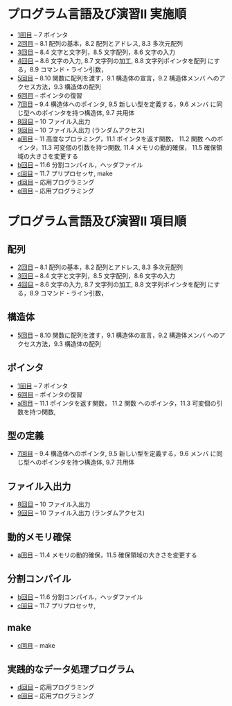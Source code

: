 # # Time-stamp: <2015-09-30 19:39:01 m>

* プログラム言語及び演習II 実施順
  
- [[http://wiki.cis.iwate-u.ac.jp/%7Ecis/prog2/pukiwiki/index.php?1%E5%9B%9E%E7%9B%AE][1回目]] -- 7 ポインタ
- [[http://wiki.cis.iwate-u.ac.jp/%7Ecis/prog2/pukiwiki/index.php?2%E5%9B%9E%E7%9B%AE][2回目]] -- 8.1 配列の基本，8.2 配列とアドレス, 8.3 多次元配列
- [[http://wiki.cis.iwate-u.ac.jp/%7Ecis/prog2/pukiwiki/index.php?3%E5%9B%9E%E7%9B%AE][3回目]] -- 8.4 文字と文字列，8.5 文字配列，8.6 文字の入力
- [[http://wiki.cis.iwate-u.ac.jp/%7Ecis/prog2/pukiwiki/index.php?4%E5%9B%9E%E7%9B%AE][4回目]] -- 8.6 文字の入力, 8.7 文字列の加工, 8.8 文字列ポインタを配列
  にする，8.9 コマンド・ライン引数，
- [[http://wiki.cis.iwate-u.ac.jp/%7Ecis/prog2/pukiwiki/index.php?5%E5%9B%9E%E7%9B%AE][5回目]] -- 8.10 関数に配列を渡す，9.1 構造体の宣言，9.2 構造体メンバ
  へのアクセス方法，9.3 構造体の配列
- [[http://wiki.cis.iwate-u.ac.jp/%7Ecis/prog2/pukiwiki/index.php?6%E5%9B%9E%E7%9B%AE][6回目]] -- ポインタの復習
- [[http://wiki.cis.iwate-u.ac.jp/%7Ecis/prog2/pukiwiki/index.php?7%E5%9B%9E%E7%9B%AE][7回目]] -- 9.4 構造体へのポインタ, 9.5 新しい型を定義する，9.6 メンバ
  に同じ型へのポインタを持つ構造体, 9.7 共用体
- [[http://wiki.cis.iwate-u.ac.jp/%7Ecis/prog2/pukiwiki/index.php?8%E5%9B%9E%E7%9B%AE][8回目]] -- 10 ファイル入出力
- [[http://wiki.cis.iwate-u.ac.jp/%7Ecis/prog2/pukiwiki/index.php?9%E5%9B%9E%E7%9B%AE][9回目]] -- 10 ファイル入出力 (ランダムアクセス)
- [[http://wiki.cis.iwate-u.ac.jp/%7Ecis/prog2/pukiwiki/index.php?10%E5%9B%9E%E7%9B%AE][a回目]] -- 11 高度なプロラミング，11.1 ポインタを返す関数， 11.2 関数
  へのポインタ，11.3 可変個の引数を持つ関数, 11.4 メモリの動的確保，
  11.5 確保領域の大きさを変更する
- [[http://wiki.cis.iwate-u.ac.jp/%7Ecis/prog2/pukiwiki/index.php?11%E5%9B%9E%E7%9B%AE][b回目]] -- 11.6 分割コンパイル，ヘッダファイル
- [[http://wiki.cis.iwate-u.ac.jp/%7Ecis/prog2/pukiwiki/index.php?12%E5%9B%9E%E7%9B%AE][c回目]] -- 11.7 プリプロセッサ, make
- [[http://wiki.cis.iwate-u.ac.jp/%7Ecis/prog2/pukiwiki/index.php?13%E5%9B%9E%E7%9B%AE][d回目]] -- 応用プログラミング
- [[http://wiki.cis.iwate-u.ac.jp/%7Ecis/prog2/pukiwiki/index.php?14%E5%9B%9E%E7%9B%AE][e回目]] -- 応用プログラミング


* プログラム言語及び演習II 項目順

** 配列

- [[http://wiki.cis.iwate-u.ac.jp/%7Ecis/prog2/pukiwiki/index.php?2%E5%9B%9E%E7%9B%AE][2回目]] -- 8.1 配列の基本，8.2 配列とアドレス, 8.3 多次元配列
- [[http://wiki.cis.iwate-u.ac.jp/%7Ecis/prog2/pukiwiki/index.php?3%E5%9B%9E%E7%9B%AE][3回目]] -- 8.4 文字と文字列，8.5 文字配列，8.6 文字の入力
- [[http://wiki.cis.iwate-u.ac.jp/%7Ecis/prog2/pukiwiki/index.php?4%E5%9B%9E%E7%9B%AE][4回目]] -- 8.6 文字の入力, 8.7 文字列の加工, 8.8 文字列ポインタを配列
  にする，8.9 コマンド・ライン引数，


** 構造体

- [[http://wiki.cis.iwate-u.ac.jp/%7Ecis/prog2/pukiwiki/index.php?5%E5%9B%9E%E7%9B%AE][5回目]] -- 8.10 関数に配列を渡す，9.1 構造体の宣言，9.2 構造体メンバ
  へのアクセス方法，9.3 構造体の配列


** ポインタ
- [[http://wiki.cis.iwate-u.ac.jp/%7Ecis/prog2/pukiwiki/index.php?1%E5%9B%9E%E7%9B%AE][1回目]] -- 7 ポインタ
- [[http://wiki.cis.iwate-u.ac.jp/%7Ecis/prog2/pukiwiki/index.php?6%E5%9B%9E%E7%9B%AE][6回目]] -- ポインタの復習
- [[http://wiki.cis.iwate-u.ac.jp/%7Ecis/prog2/pukiwiki/index.php?10%E5%9B%9E%E7%9B%AE][a回目]] -- 11.1 ポインタを返す関数， 11.2 関数
  へのポインタ，11.3 可変個の引数を持つ関数, 


** 型の定義

- [[http://wiki.cis.iwate-u.ac.jp/%7Ecis/prog2/pukiwiki/index.php?7%E5%9B%9E%E7%9B%AE][7回目]] -- 9.4 構造体へのポインタ, 9.5 新しい型を定義する，9.6 メンバ
  に同じ型へのポインタを持つ構造体, 9.7 共用体


** ファイル入出力

- [[http://wiki.cis.iwate-u.ac.jp/%7Ecis/prog2/pukiwiki/index.php?8%E5%9B%9E%E7%9B%AE][8回目]] -- 10 ファイル入出力
- [[http://wiki.cis.iwate-u.ac.jp/%7Ecis/prog2/pukiwiki/index.php?9%E5%9B%9E%E7%9B%AE][9回目]] -- 10 ファイル入出力 (ランダムアクセス)


** 動的メモリ確保

- [[http://wiki.cis.iwate-u.ac.jp/%7Ecis/prog2/pukiwiki/index.php?10%E5%9B%9E%E7%9B%AE][a回目]] -- 11.4 メモリの動的確保，11.5 確保領域の大きさを変更する


** 分割コンパイル

- [[http://wiki.cis.iwate-u.ac.jp/%7Ecis/prog2/pukiwiki/index.php?11%E5%9B%9E%E7%9B%AE][b回目]] -- 11.6 分割コンパイル，ヘッダファイル
- [[http://wiki.cis.iwate-u.ac.jp/%7Ecis/prog2/pukiwiki/index.php?12%E5%9B%9E%E7%9B%AE][c回目]] -- 11.7 プリプロセッサ,


** make

- [[http://wiki.cis.iwate-u.ac.jp/%7Ecis/prog2/pukiwiki/index.php?12%E5%9B%9E%E7%9B%AE][c回目]] -- make


** 実践的なデータ処理プログラム

- [[http://wiki.cis.iwate-u.ac.jp/%7Ecis/prog2/pukiwiki/index.php?13%E5%9B%9E%E7%9B%AE][d回目]] -- 応用プログラミング
- [[http://wiki.cis.iwate-u.ac.jp/%7Ecis/prog2/pukiwiki/index.php?14%E5%9B%9E%E7%9B%AE][e回目]] -- 応用プログラミング


